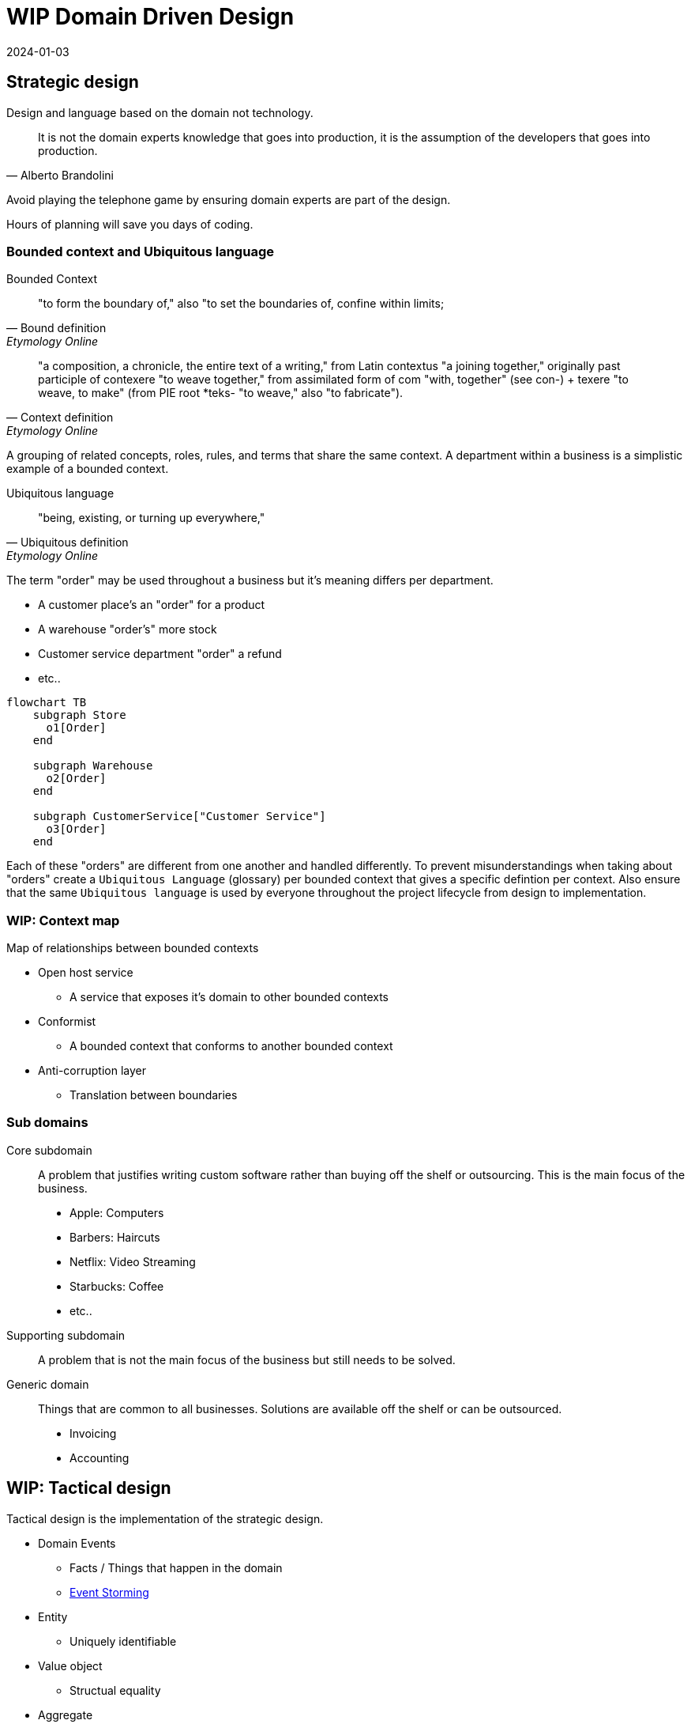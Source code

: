 = WIP Domain Driven Design
:page-layout: post
:page-category: simple
:revdate: 2024-01-03

== Strategic design

Design and language based on the domain not technology.

[quote, Alberto Brandolini]
It is not the domain experts knowledge that goes into production, it is the assumption of the developers that goes into production.

Avoid playing the telephone game by ensuring domain experts are part of the design.

Hours of planning will save you days of coding.

=== Bounded context and Ubiquitous language

Bounded Context::
[quote, Bound definition, Etymology Online]
"to form the boundary of," also "to set the boundaries of, confine within limits;

[quote, Context definition, Etymology Online]
"a composition, a chronicle, the entire text of a writing," from Latin contextus "a joining together,"
originally past participle of contexere "to weave together,"
from assimilated form of com "with,
together" (see con-) + texere "to weave, to make" (from PIE root *teks- "to weave,"
also "to fabricate").

A grouping of related concepts, roles, rules, and terms that share the same context.
A department within a business is a simplistic example of a bounded context.

Ubiquitous language::

[quote, Ubiquitous definition, Etymology Online]
"being, existing, or turning up everywhere,"

The term "order" may be used throughout a business but it's meaning differs per department.

* A customer place's an "order" for a product
* A warehouse "order's" more stock
* Customer service department "order" a refund
* etc..

[mermaid]
----
flowchart TB
    subgraph Store
      o1[Order]
    end

    subgraph Warehouse
      o2[Order]
    end

    subgraph CustomerService["Customer Service"]
      o3[Order]
    end
----

Each of these "orders" are different from one another and handled differently.
To prevent misunderstandings when taking about "orders" create a `Ubiquitous Language` (glossary) per bounded context that gives a specific defintion per context.
Also ensure that the same `Ubiquitous language` is used by everyone throughout the project lifecycle from design to implementation.

=== WIP: Context map

Map of relationships between bounded contexts

* Open host service
** A service that exposes it's domain to other bounded contexts
* Conformist
** A bounded context that conforms to another bounded context
* Anti-corruption layer
** Translation between boundaries

=== Sub domains

Core subdomain::
A problem that justifies writing custom software rather than buying off the shelf or outsourcing.
This is the main focus of the business.

* Apple: Computers
* Barbers: Haircuts
* Netflix: Video Streaming
* Starbucks: Coffee
* etc..

Supporting subdomain::

A problem that is not the main focus of the business but still needs to be solved.

Generic domain::

Things that are common to all businesses.
Solutions are available off the shelf or can be outsourced.

* Invoicing
* Accounting

== WIP: Tactical design

Tactical design is the implementation of the strategic design.

* Domain Events
** Facts / Things that happen in the domain
** link:https://www.eventstorming.com[Event Storming]
* Entity
** Uniquely identifiable
* Value object
** Structual equality
* Aggregate
** A transactional boundary for a grouping of associated entites and value objects to ensure consistency.
* Anti-corruption layer
** Translation between boundaries
